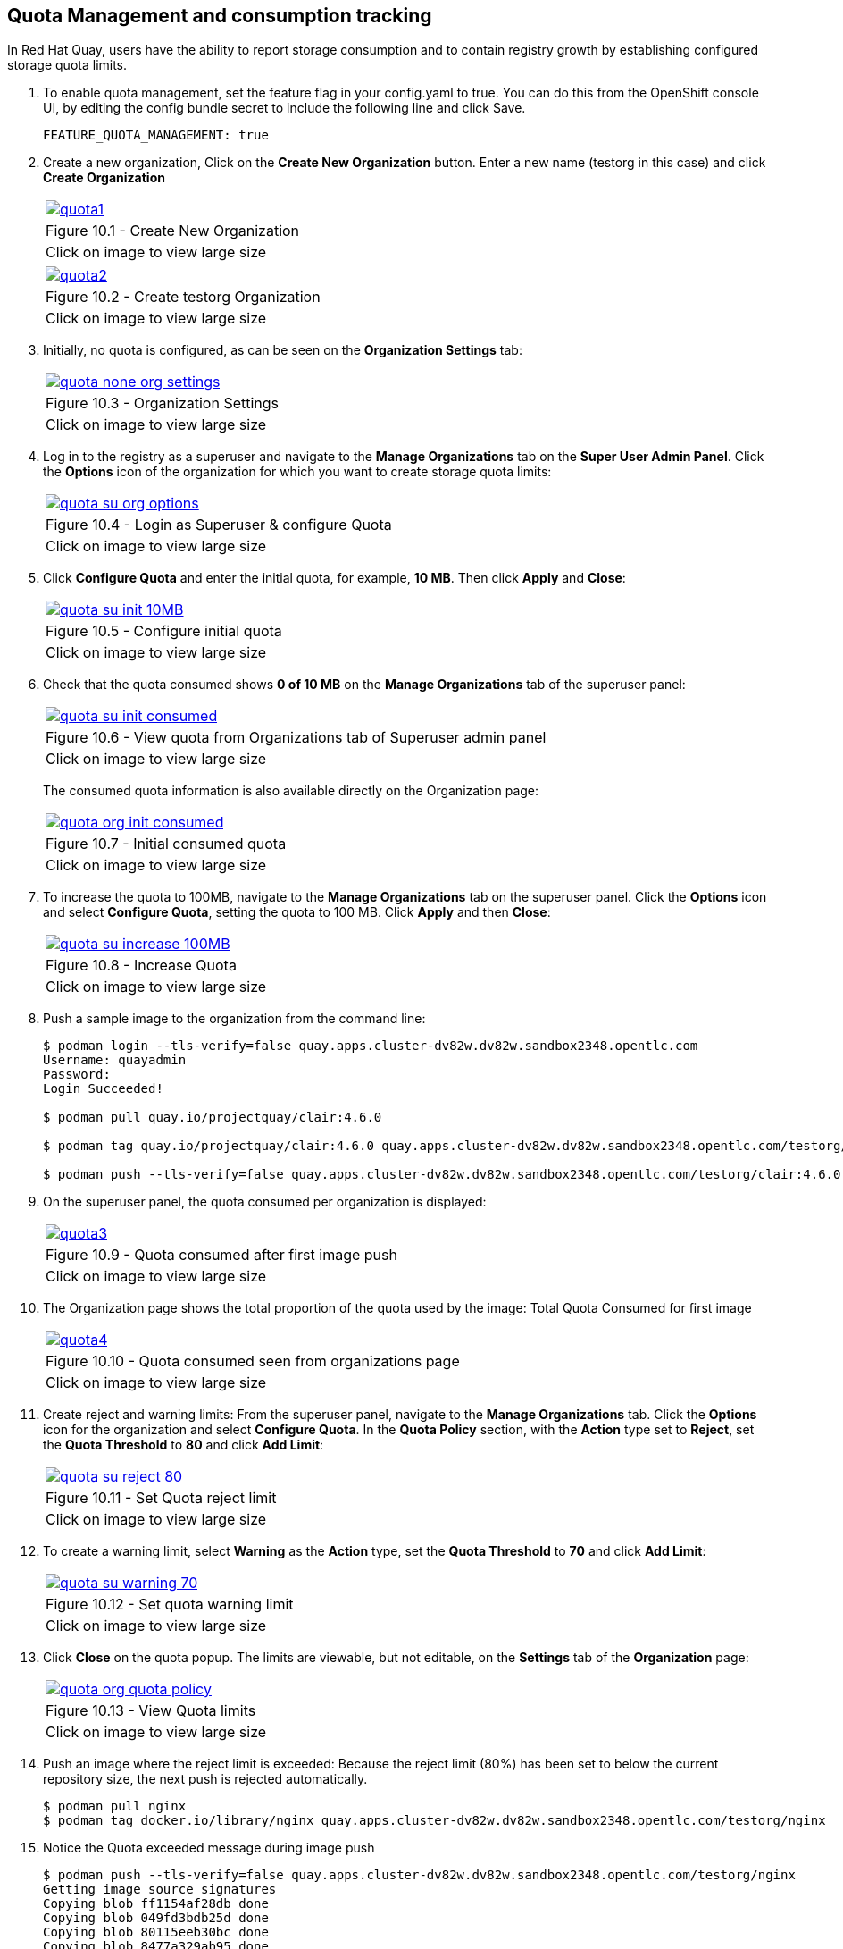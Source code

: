 == Quota Management and consumption tracking

In Red Hat Quay, users have the ability to report storage consumption and to contain registry growth by establishing configured storage quota limits.

. To enable quota management, set the feature flag in your config.yaml to true. You can do this from the OpenShift console UI, by editing the config bundle secret to include the following line and click Save.
+
[source,sh]
----
FEATURE_QUOTA_MANAGEMENT: true
----


. Create a new organization, Click on the *Create New Organization* button. Enter a new name (testorg in this case) and click *Create Organization*

+
[cols="1a",grid=none,width=80%]
|===
^| image::images/quota1.png[link=images/quota1.png,window=_blank]
^| Figure 10.1 - Create New Organization
^| [small]#Click on image to view large size#
|===
+
[cols="1a",grid=none,width=80%]
|===
^| image::images/quota2.png[link=images/quota2.png,window=_blank]
^| Figure 10.2 - Create testorg Organization
^| [small]#Click on image to view large size#
|===

. Initially, no quota is configured, as can be seen on the *Organization Settings* tab:
+
[cols="1a",grid=none,width=80%]
|===
^| image::images/quota-none-org-settings.png[link=images/quota-none-org-settings.png,window=_blank]
^| Figure 10.3 - Organization Settings
^| [small]#Click on image to view large size#
|===

. Log in to the registry as a superuser and navigate to the *Manage Organizations* tab on the *Super User Admin Panel*. Click the *Options* icon of the organization for which you want to create storage quota limits:

+
[cols="1a",grid=none,width=80%]
|===
^| image::images/quota-su-org-options.png[link=images/quota-su-org-options.png,window=_blank]
^| Figure 10.4 - Login as Superuser & configure Quota
^| [small]#Click on image to view large size#
|===

. Click *Configure Quota* and enter the initial quota, for example, *10 MB*. Then click *Apply* and *Close*:
+
[cols="1a",grid=none,width=80%]
|===
^| image::images/quota-su-init-10MB.png[link=images/quota-su-init-10MB.png,window=_blank]
^| Figure 10.5 - Configure initial quota
^| [small]#Click on image to view large size#
|===
. Check that the quota consumed shows *0 of 10 MB* on the *Manage Organizations* tab of the superuser panel:
+
[cols="1a",grid=none,width=80%]
|===
^| image::images/quota-su-init-consumed.png[link=images/quota-su-init-consumed.png,window=_blank]
^| Figure 10.6 - View quota from Organizations tab of Superuser admin panel
^| [small]#Click on image to view large size#
|===
The consumed quota information is also available directly on the Organization page:
+
[cols="1a",grid=none,width=80%]
|===
^| image::images/quota-org-init-consumed.png[link=images/quota-org-init-consumed.png,window=_blank]
^| Figure 10.7 - Initial consumed quota
^| [small]#Click on image to view large size#
|===

. To increase the quota to 100MB, navigate to the *Manage Organizations* tab on the superuser panel. Click the *Options* icon and select *Configure Quota*, setting the quota to 100 MB. Click *Apply* and then *Close*:
+
[cols="1a",grid=none,width=80%]
|===
^| image::images/quota-su-increase-100MB.png[link=images/quota-su-increase-100MB.png,window=_blank]
^| Figure 10.8 - Increase Quota
^| [small]#Click on image to view large size#
|===

. Push a sample image to the organization from the command line:
+
[source,sh]
----
$ podman login --tls-verify=false quay.apps.cluster-dv82w.dv82w.sandbox2348.opentlc.com
Username: quayadmin
Password: 
Login Succeeded!

$ podman pull quay.io/projectquay/clair:4.6.0

$ podman tag quay.io/projectquay/clair:4.6.0 quay.apps.cluster-dv82w.dv82w.sandbox2348.opentlc.com/testorg/clair:4.6.0

$ podman push --tls-verify=false quay.apps.cluster-dv82w.dv82w.sandbox2348.opentlc.com/testorg/clair:4.6.0
----

. On the superuser panel, the quota consumed per organization is displayed:
+
[cols="1a",grid=none,width=80%]
|===
^| image::images/quota3.png[link=images/quota3.png,window=_blank]
^| Figure 10.9 - Quota consumed after first image push
^| [small]#Click on image to view large size#
|===

. The Organization page shows the total proportion of the quota used by the image:
Total Quota Consumed for first image
+
[cols="1a",grid=none,width=80%]
|===
^| image::images/quota4.png[link=images/quota4.png,window=_blank]
^| Figure 10.10 - Quota consumed seen from organizations page
^| [small]#Click on image to view large size#
|===

. Create reject and warning limits:
From the superuser panel, navigate to the *Manage Organizations* tab. Click the *Options* icon for the organization and select *Configure Quota*. In the *Quota Policy* section, with the *Action* type set to *Reject*, set the *Quota Threshold* to *80* and click *Add Limit*:
+
[cols="1a",grid=none,width=80%]
|===
^| image::images/quota-su-reject-80.png[link=images/quota-su-reject-80.png,window=_blank]
^| Figure 10.11 - Set Quota reject limit
^| [small]#Click on image to view large size#
|===

. To create a warning limit, select *Warning* as the *Action* type, set the *Quota Threshold* to *70* and click *Add Limit*:
+
[cols="1a",grid=none,width=80%]
|===
^| image::images/quota-su-warning-70.png[link=images/quota-su-warning-70.png,window=_blank]
^| Figure 10.12 - Set quota warning limit
^| [small]#Click on image to view large size#
|===

. Click *Close* on the quota popup. The limits are viewable, but not editable, on the *Settings* tab of the *Organization* page:
+
[cols="1a",grid=none,width=80%]
|===
^| image::images/quota-org-quota-policy.png[link=images/quota-org-quota-policy.png,window=_blank]
^| Figure 10.13 - View Quota limits
^| [small]#Click on image to view large size#
|===

. Push an image where the reject limit is exceeded:
Because the reject limit (80%) has been set to below the current repository size, the next push is rejected automatically.
+
[source,sh]
----
$ podman pull nginx
$ podman tag docker.io/library/nginx quay.apps.cluster-dv82w.dv82w.sandbox2348.opentlc.com/testorg/nginx
----

. Notice the Quota exceeded message during image push
+
[source,sh]
----
$ podman push --tls-verify=false quay.apps.cluster-dv82w.dv82w.sandbox2348.opentlc.com/testorg/nginx
Getting image source signatures
Copying blob ff1154af28db done  
Copying blob 049fd3bdb25d done  
Copying blob 80115eeb30bc done  
Copying blob 8477a329ab95 done  
Copying blob 67a4178b7d47 done  
Copying blob 7e7121bf193a done  
Copying config a99a39d070 done  
Writing manifest to image destination
Error: error copying image to the remote destination: Error writing manifest: Error uploading manifest latest to quay.apps.cluster-dv82w.dv82w.sandbox2348.opentlc.com/testorg/nginx: denied: Quota has been exceeded on namespace
----

. When limits are exceeded, notifications are displayed in the UI. Click on the bell button to view the notifications
+
[cols="1a",grid=none,width=80%]
|===
^| image::images/quota5.png[link=images/quota5.png,window=_blank]
^| Figure 10.14 - UI notifications when quota limit exceeded
^| [small]#Click on image to view large size#
|===